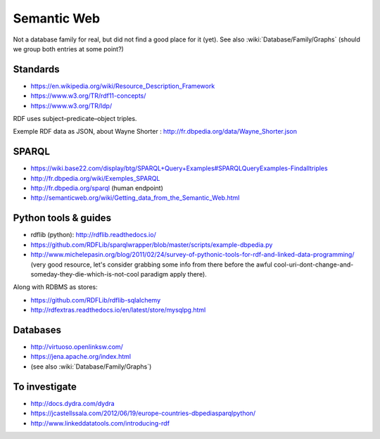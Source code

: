 Semantic Web
============

Not a database family for real, but did not find a good place for it (yet). See also :wiki:`Database/Family/Graphs` (should we group both entries at some point?)

Standards
:::::::::

* https://en.wikipedia.org/wiki/Resource_Description_Framework
* https://www.w3.org/TR/rdf11-concepts/
* https://www.w3.org/TR/ldp/

RDF uses subject–predicate–object triples.

Exemple RDF data as JSON, about Wayne Shorter : http://fr.dbpedia.org/data/Wayne_Shorter.json

SPARQL
::::::

* https://wiki.base22.com/display/btg/SPARQL+Query+Examples#SPARQLQueryExamples-Findalltriples
* http://fr.dbpedia.org/wiki/Exemples_SPARQL
* http://fr.dbpedia.org/sparql (human endpoint)
* http://semanticweb.org/wiki/Getting_data_from_the_Semantic_Web.html

Python tools & guides
:::::::::::::::::::::

* rdflib (python): http://rdflib.readthedocs.io/
* https://github.com/RDFLib/sparqlwrapper/blob/master/scripts/example-dbpedia.py
* http://www.michelepasin.org/blog/2011/02/24/survey-of-pythonic-tools-for-rdf-and-linked-data-programming/ (very good resource, let's consider grabbing some info from there before the awful cool-uri-dont-change-and-someday-they-die-which-is-not-cool paradigm apply there).

Along with RDBMS as stores:

* https://github.com/RDFLib/rdflib-sqlalchemy
* http://rdfextras.readthedocs.io/en/latest/store/mysqlpg.html

Databases
:::::::::

* http://virtuoso.openlinksw.com/
* https://jena.apache.org/index.html
* (see also :wiki:`Database/Family/Graphs`)

To investigate
::::::::::::::

* http://docs.dydra.com/dydra
* https://jcastellssala.com/2012/06/19/europe-countries-dbpediasparqlpython/
* http://www.linkeddatatools.com/introducing-rdf

